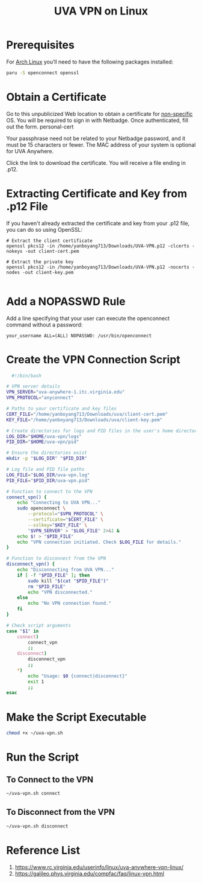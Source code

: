 :PROPERTIES:
:ID:       09b614fa-8cfe-4f04-af6e-839dac78608a
:END:
#+title: UVA VPN on Linux

* Prerequisites
For [[id:dc13b67c-8d8b-40fd-b8cf-9ea8547e485d][Arch Linux]] you’ll need to have the following packages installed:
#+begin_src bash
  paru -S openconnect openssl
#+end_src

* Obtain a Certificate
Go to this unpublicized Web location to obtain a certificate for [[https://cloud.securew2.com/public/82116/limited/?device=Unknown][non-specific]] OS. You will be required to sign in with Netbadge. Once authenticated, fill out the form.
personal-cert

Your passphrase need not be related to your Netbadge password, and it must be 15 characters or fewer. The MAC address of your system is optional for UVA Anywhere.

Click the link to download the certificate. You will receive a file ending in .p12.

* Extracting Certificate and Key from .p12 File
If you haven't already extracted the certificate and key from your .p12 file, you can do so using OpenSSL:
#+begin_example
# Extract the client certificate
openssl pkcs12 -in /home/yanboyang713/Downloads/UVA-VPN.p12 -clcerts -nokeys -out client-cert.pem

# Extract the private key
openssl pkcs12 -in /home/yanboyang713/Downloads/UVA-VPN.p12 -nocerts -nodes -out client-key.pem

#+end_example
* Add a NOPASSWD Rule
Add a line specifying that your user can execute the openconnect command without a password:
#+begin_src file
your_username ALL=(ALL) NOPASSWD: /usr/bin/openconnect
#+end_src

* Create the VPN Connection Script
#+begin_src bash
  #!/bin/bash

# VPN server details
VPN_SERVER="uva-anywhere-1.itc.virginia.edu"
VPN_PROTOCOL="anyconnect"

# Paths to your certificate and key files
CERT_FILE="/home/yanboyang713/Downloads/uva/client-cert.pem"
KEY_FILE="/home/yanboyang713/Downloads/uva/client-key.pem"

# Create directories for logs and PID files in the user's home directory
LOG_DIR="$HOME/uva-vpn/logs"
PID_DIR="$HOME/uva-vpn/pid"

# Ensure the directories exist
mkdir -p "$LOG_DIR" "$PID_DIR"

# Log file and PID file paths
LOG_FILE="$LOG_DIR/uva-vpn.log"
PID_FILE="$PID_DIR/uva-vpn.pid"

# Function to connect to the VPN
connect_vpn() {
    echo "Connecting to UVA VPN..."
    sudo openconnect \
        --protocol="$VPN_PROTOCOL" \
        --certificate="$CERT_FILE" \
        --sslkey="$KEY_FILE" \
        "$VPN_SERVER" > "$LOG_FILE" 2>&1 &
    echo $! > "$PID_FILE"
    echo "VPN connection initiated. Check $LOG_FILE for details."
}

# Function to disconnect from the VPN
disconnect_vpn() {
    echo "Disconnecting from UVA VPN..."
    if [ -f "$PID_FILE" ]; then
        sudo kill "$(cat "$PID_FILE")"
        rm "$PID_FILE"
        echo "VPN disconnected."
    else
        echo "No VPN connection found."
    fi
}

# Check script arguments
case "$1" in
    connect)
        connect_vpn
        ;;
    disconnect)
        disconnect_vpn
        ;;
    *)
        echo "Usage: $0 {connect|disconnect}"
        exit 1
        ;;
esac
#+end_src

* Make the Script Executable
#+begin_src bash
  chmod +x ~/uva-vpn.sh
#+end_src

* Run the Script
** To Connect to the VPN
#+begin_src bash
  ~/uva-vpn.sh connect
#+end_src
** To Disconnect from the VPN
#+begin_src bash
  ~/uva-vpn.sh disconnect
#+end_src

* Reference List
1. https://www.rc.virginia.edu/userinfo/linux/uva-anywhere-vpn-linux/
2. https://galileo.phys.virginia.edu/compfac/faq/linux-vpn.html
